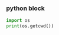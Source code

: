 *** python block
    #+BEGIN_SRC python :results output
      import os
      print(os.getcwd())
    #+End_Src
